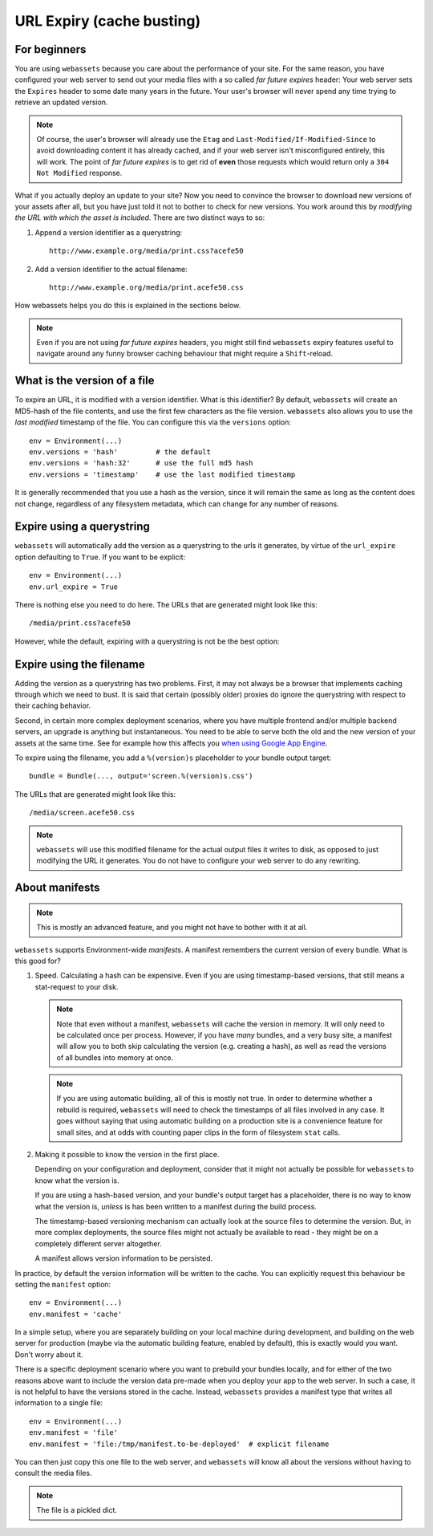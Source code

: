 .. _expiry:


URL Expiry (cache busting)
==========================

For beginners
-------------

You are using ``webassets`` because you care about the performance of your
site. For the same reason, you have configured your web server to send out
your media files with a so called *far future expires* header: Your web server
sets the ``Expires`` header to some date many years in the future. Your user's
browser will never spend any time trying to retrieve an updated version.

.. note::

   Of course, the user's browser will already use the ``Etag`` and
   ``Last-Modified/If-Modified-Since`` to avoid downloading content it has
   already cached, and if your web server isn't misconfigured entirely, this
   will work. The point of *far future expires* is to get rid of **even**
   those requests which would return only a ``304 Not Modified`` response.

What if you actually deploy an update to your site? Now you need to convince
the browser to download new versions of your assets after all, but you have
just told it not to bother to check for new versions. You work around this by
*modifying the URL with which the asset is included*. There are two distinct
ways to so:

1) Append a version identifier as a querystring::

    http://www.example.org/media/print.css?acefe50

2) Add a version identifier to the actual filename::

    http://www.example.org/media/print.acefe50.css

How webassets helps you do this is explained in the sections below.

.. note::

    Even if you are not using *far future expires* headers, you might still find
    ``webassets`` expiry features useful to navigate around any funny browser
    caching behaviour that might require a ``Shift``-reload.


What is the version of a file
-----------------------------

To expire an URL, it is modified with a version identifier. What is this
identifier? By default, ``webassets`` will create an MD5-hash of the file
contents, and use the first few characters as the file version. ``webassets``
also allows you to use the *last modified* timestamp of the file. You can
configure this via the ``versions`` option::

    env = Environment(...)
    env.versions = 'hash'         # the default
    env.versions = 'hash:32'      # use the full md5 hash
    env.versions = 'timestamp'    # use the last modified timestamp

It is generally recommended that you use a hash as the version, since it will
remain the same as long as the content does not change, regardless of any
filesystem metadata, which can change for any number of reasons.


Expire using a querystring
--------------------------

``webassets`` will automatically add the version as a querystring to the urls
it generates, by virtue of the ``url_expire`` option defaulting to ``True``.
If you want to be explicit::

    env = Environment(...)
    env.url_expire = True

There is nothing else you need to do here. The URLs that are generated might
look like this::

    /media/print.css?acefe50

However, while the default, expiring with a querystring is not be the best
option:


Expire using the filename
-------------------------

Adding the version as a querystring has two problems. First, it may not always
be a browser that implements caching through which we need to bust. It is said
that certain (possibly older) proxies do ignore the querystring with respect
to their caching behavior.

Second, in certain more complex deployment scenarios, where you have multiple
frontend and/or multiple backend servers, an upgrade is anything but
instantaneous. You need to be able to serve both the old and the new version
of your assets at the same time. See for example how this affects you `when
using Google App Engine <http://bjk5.com/post/4918954974/js-css-packaging-to-minimize-requests-and-randomly-evil>`_.

To expire using the filename, you add a ``%(version)s`` placeholder to your
bundle output target::

    bundle = Bundle(..., output='screen.%(version)s.css')

The URLs that are generated might look like this::

    /media/screen.acefe50.css

.. note::

   ``webassets`` will use this modified filename for the actual output files
   it writes to disk, as opposed to just modifying the URL it generates. You
   do not have to configure your web server to do any rewriting.


About manifests
---------------

.. note::

   This is mostly an advanced feature, and you might not have to bother with
   it at all.

``webassets`` supports Environment-wide *manifests*. A manifest remembers the
current version of every bundle. What is this good for?

1) Speed. Calculating a hash can be expensive. Even if you are using
   timestamp-based versions, that still means a stat-request to your disk.

   .. note::

      Note that even without a manifest, ``webassets`` will cache the version
      in memory. It will only need to be calculated once per process. However,
      if you have *many* bundles, and a very busy site, a manifest will allow
      you to both skip calculating the version (e.g. creating a hash), as well
      as read the versions of all bundles into memory at once.

   .. note::

      If you are using automatic building, all of this is mostly not true. In
      order to determine whether a rebuild is required, ``webassets`` will need
      to check the timestamps of all files involved in any case. It goes
      without saying that using automatic building on a production site is a
      convenience feature for small sites, and at odds with counting paper
      clips in the form of filesystem ``stat`` calls.

2) Making it possible to know the version in the first place.

   Depending on your configuration and deployment, consider that it might not
   actually be possible for ``webassets`` to know what the version is.

   If you are using a hash-based version, and your bundle's output target has
   a placeholder, there is no way to know what the version is, *unless* is
   has been written to a manifest during the build process.

   The timestamp-based versioning mechanism can actually look at the source
   files to determine the version. But, in more complex deployments, the source
   files might not actually be available to read - they might be on a
   completely different server altogether.

   A manifest allows version information to be persisted.


In practice, by default the version information will be written to the cache.
You can explicitly request this behaviour be setting the ``manifest`` option::

    env = Environment(...)
    env.manifest = 'cache'

In a simple setup, where you are separately building on your local machine
during development, and building on the web server for production (maybe via
the automatic building feature, enabled by default), this is exactly would
you want. Don't worry about it.

There is a specific deployment scenario where you want to prebuild your bundles
locally, and for either of the two reasons above want to include  the version
data pre-made when you deploy your app to the web server. In such a case, it
is not helpful to have the versions stored in the cache. Instead, ``webassets``
provides a manifest type that writes all information to a single file::

    env = Environment(...)
    env.manifest = 'file'
    env.manifest = 'file:/tmp/manifest.to-be-deployed'  # explicit filename

You can then just copy this one file to the web server, and ``webassets``
will know all about the versions without having to consult the media files.

.. note::

   The file is a pickled dict.
